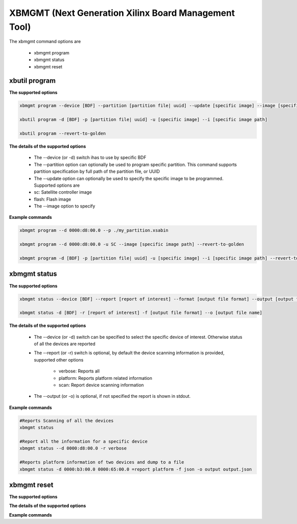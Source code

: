 .. _xbmgmt2.rst:

XBMGMT (Next Generation Xilinx Board Management Tool)
=====================================================

The xbmgmt command options are

    - xbmgmt program
    - xbmgmt status
    - xbmgmt reset

xbutil program
~~~~~~~~~~~~~~

**The supported options**


.. code-block:: 

    xbmgmt program --device [BDF] --partition [partition file| uuid] --update [specific image] --image [specific image path] 
 
    xbutil program -d [BDF] -p [partition file| uuid] -u [specific image] --i [specific image path] 
    
    xbutil program --revert-to-golden


**The details of the supported options**


     - The --device (or -d) switch ihas to use by specific BDF
     - The --partition option can optionally be used to program specific partition. This command supports partition specification by full path of the partition file, or UUID
     - The --update option can optionally be used to specify the specific image to be programmed. Supported options are 
     - sc: Satellite controller image 
     - flash: Flash image 
     - The --image option to specify  


**Example commands**


.. code-block::
 
     xbmgmt program --d 0000:d8:00.0 --p ./my_partition.xsabin
 
     xbmgmt program --d 0000:d8:00.0 -u SC --image [specific image path] --revert-to-golden
 
     xbmgmt program -d [BDF] -p [partition file| uuid] -u [specific image] --i [specific image path] --revert-to-golden


xbmgmt status
~~~~~~~~~~~~~

**The supported options**


.. code-block::

    xbmgmt status --device [BDF] --report [report of interest] --format [output file format] --output [output file name]
 
    xbmgmt status -d [BDF] -r [report of interest] -f [output file format] --o [output file name]


**The details of the supported options**

    - The --device (or -d) switch can be specified to select the specific device of interest. Otherwise status of all the devices are reported
    - The --report (or -r) switch is optional, by default the device scanning information is provided, supported other options 
    
        - verbose: Reports all
        - platform: Reports platform related information
        - scan: Report device scanning information
        
    - The --output (or -o) is optional, if not specified the report is shown in stdout. 


**Example commands** 


.. code-block:: 

    #Reports Scanning of all the devices
    xbmgmt status 
    
    #Report all the information for a specific device
    xbmgmt status --d 0000:d8:00.0 -r verbose
    
    #Reports platform information of two devices and dump to a file
    xbmgmt status -d 0000:b3:00.0 0000:65:00.0 =report platform -f json -o output output.json


xbmgmt reset
~~~~~~~~~~~~

**The supported options**


**The details of the supported options**


**Example commands** 



